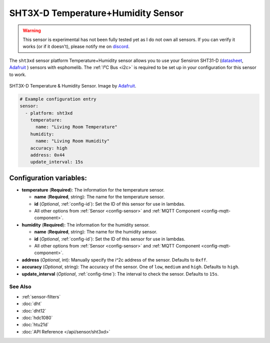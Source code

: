 SHT3X-D Temperature+Humidity Sensor
===================================

.. warning::

    This sensor is experimental has not been fully tested yet as I do not own all sensors. If you
    can verify it works (or if it doesn't), please notify me on `discord <https://discord.gg/KhAMKrd>`__.

The ``sht3xd`` sensor platform Temperature+Humidity sensor allows you to use your Sensiron SHT31-D
(`datasheet <https://cdn-shop.adafruit.com/product-files/2857/Sensirion_Humidity_SHT3x_Datasheet_digital-767294.pdf>`__,
`Adafruit`_ ) sensors with
esphomelib. The :ref:`I²C Bus <i2c>` is
required to be set up in your configuration for this sensor to work.

.. figure:: images/sht3xd-full.jpg
    :align: center
    :target: `Adafruit`_
    :width: 50.0%

    SHT3X-D Temperature & Humidity Sensor. Image by `Adafruit`_.

.. _Adafruit: https://www.adafruit.com/product/2857

.. figure:: images/temperature-humidity.png
    :align: center
    :width: 80.0%

.. code:: yaml

    # Example configuration entry
    sensor:
      - platform: sht3xd
        temperature:
          name: "Living Room Temperature"
        humidity:
          name: "Living Room Humidity"
        accuracy: high
        address: 0x44
        update_interval: 15s

Configuration variables:
~~~~~~~~~~~~~~~~~~~~~~~~

- **temperature** (**Required**): The information for the temperature sensor.

  - **name** (**Required**, string): The name for the temperature sensor.
  - **id** (*Optional*, :ref:`config-id`): Set the ID of this sensor for use in lambdas.
  - All other options from :ref:`Sensor <config-sensor>` and :ref:`MQTT Component <config-mqtt-component>`.

- **humidity** (**Required**): The information for the humidity sensor.

  - **name** (**Required**, string): The name for the humidity sensor.
  - **id** (*Optional*, :ref:`config-id`): Set the ID of this sensor for use in lambdas.
  - All other options from :ref:`Sensor <config-sensor>` and :ref:`MQTT Component <config-mqtt-component>`.

- **address** (*Optional*, int): Manually specify the i^2c address of the sensor.
  Defaults to ``0xff``.
- **accuracy** (*Optional*, string): The accuracy of the sensor. One of ``low``, ``medium`` and ``high``.
  Defaults to ``high``.
- **update_interval** (*Optional*, :ref:`config-time`): The interval to check the
  sensor. Defaults to ``15s``.

See Also
^^^^^^^^

- :ref:`sensor-filters`
- :doc:`dht`
- :doc:`dht12`
- :doc:`hdc1080`
- :doc:`htu21d`
- :doc:`API Reference </api/sensor/sht3xd>`
